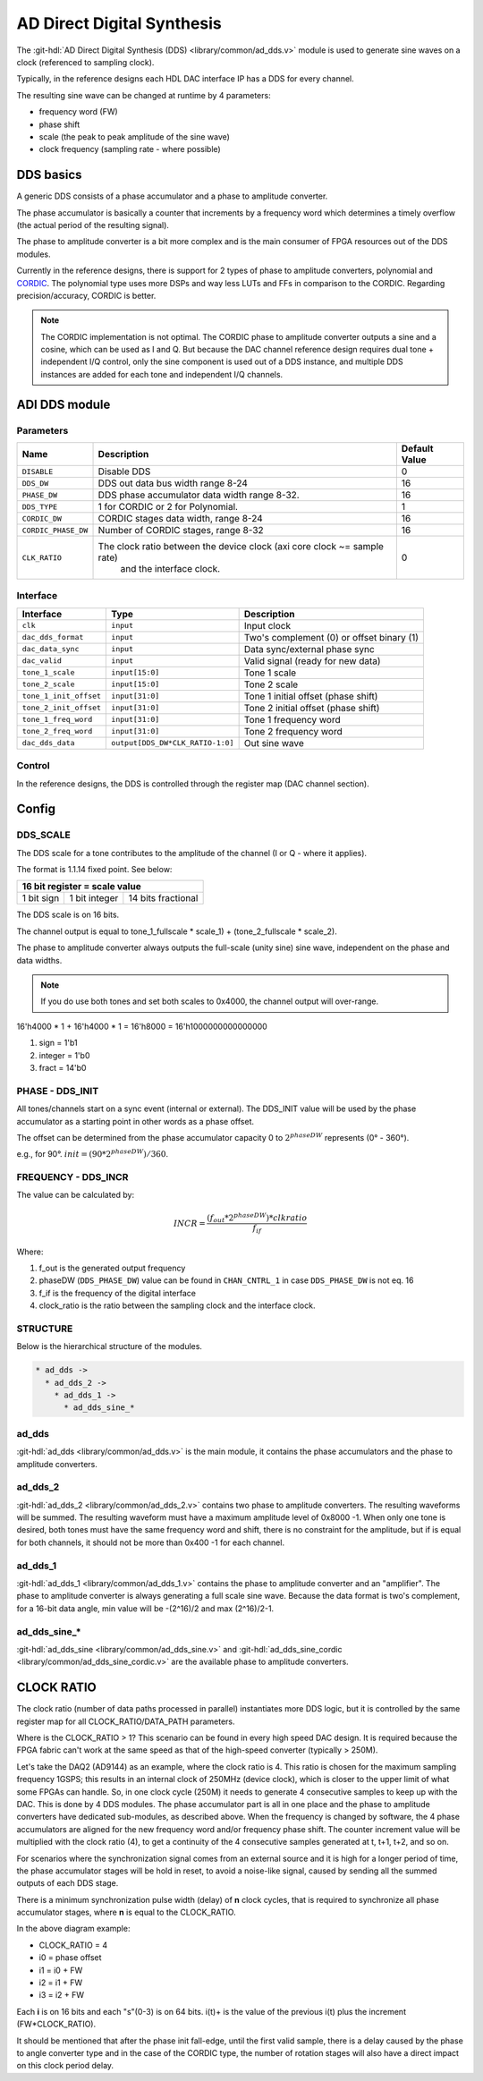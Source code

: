.. _ad_dds:

AD Direct Digital Synthesis
===============================================================================

The :git-hdl:`AD Direct Digital Synthesis (DDS) <library/common/ad_dds.v>` module
is used to generate sine waves on a clock (referenced to sampling clock).

Typically, in the reference designs each HDL DAC interface IP has a DDS for every
channel.

.. image:: dds_in_dac_core.svg

The resulting sine wave can be changed at runtime by 4 parameters:

* frequency word (FW)
* phase shift
* scale (the peak to peak amplitude of the sine wave)
* clock frequency (sampling rate - where possible)

DDS basics
-------------------------------------------------------------------------------

A generic DDS consists of a phase accumulator and a phase to amplitude
converter.

The phase accumulator is basically a counter that increments by a frequency word
which determines a timely overflow (the actual period of the resulting signal).

.. image:: dds_basic.svg

The phase to amplitude converter is a bit more complex and is the main consumer
of FPGA resources out of the DDS modules.

Currently in the reference designs, there is support for 2 types of phase to
amplitude converters, polynomial and
`CORDIC <https://en.wikibooks.org/wiki/Digital_Circuits/CORDIC>`__. The
polynomial type uses more DSPs and way less LUTs and FFs in comparison to the
CORDIC. Regarding precision/accuracy, CORDIC is better.

.. note::

   The CORDIC implementation is not optimal. The CORDIC phase to
   amplitude converter outputs a sine and a cosine, which can be used as I and Q.
   But because the DAC channel reference design requires dual tone + independent
   I/Q control, only the sine component is used out of a DDS instance, and
   multiple DDS instances are added for each tone and independent I/Q channels.

ADI DDS module
-------------------------------------------------------------------------------

Parameters
~~~~~~~~~~~~~~~~~~~~~~~~~~~~~~~~~~~~~~~~~~~~~~~~~~~~~~~~~~~~~~~~~~~~~~~~~~~~~~~

.. list-table::
   :header-rows: 1

   * - Name
     - Description
     - Default Value
   * - ``DISABLE``
     - Disable DDS
     - 0
   * - ``DDS_DW``
     - DDS out data bus width range 8-24
     - 16
   * - ``PHASE_DW``
     - DDS phase accumulator data width range 8-32.
     - 16
   * - ``DDS_TYPE``
     - 1 for CORDIC or 2 for Polynomial.
     - 1
   * - ``CORDIC_DW``
     - CORDIC stages data width, range 8-24
     - 16
   * - ``CORDIC_PHASE_DW``
     - Number of CORDIC stages, range 8-32
     - 16
   * - ``CLK_RATIO``
     - The clock ratio between the device clock (axi core clock ~= sample rate)
        and the interface clock.
     - 0

Interface
~~~~~~~~~~~~~~~~~~~~~~~~~~~~~~~~~~~~~~~~~~~~~~~~~~~~~~~~~~~~~~~~~~~~~~~~~~~~~~~

.. list-table::
   :header-rows: 1

   * - Interface
     - Type
     - Description
   * - ``clk``
     - ``input``
     - Input clock
   * - ``dac_dds_format``
     - ``input``
     - Two's complement (0) or offset binary (1)
   * - ``dac_data_sync``
     - ``input``
     - Data sync/external phase sync
   * - ``dac_valid``
     - ``input``
     - Valid signal (ready for new data)
   * - ``tone_1_scale``
     - ``input[15:0]``
     - Tone 1 scale
   * - ``tone_2_scale``
     - ``input[15:0]``
     - Tone 2 scale
   * - ``tone_1_init_offset``
     - ``input[31:0]``
     - Tone 1 initial offset (phase shift)
   * - ``tone_2_init_offset``
     - ``input[31:0]``
     - Tone 2 initial offset (phase shift)
   * - ``tone_1_freq_word``
     - ``input[31:0]``
     - Tone 1 frequency word
   * - ``tone_2_freq_word``
     - ``input[31:0]``
     - Tone 2 frequency word
   * - ``dac_dds_data``
     - ``output[DDS_DW*CLK_RATIO-1:0]``
     - Out sine wave

Control
~~~~~~~~~~~~~~~~~~~~~~~~~~~~~~~~~~~~~~~~~~~~~~~~~~~~~~~~~~~~~~~~~~~~~~~~~~~~~~~

In the reference designs, the DDS is controlled through the register map
(DAC channel section).

.. hdl-regmap::
   :name: DAC_CHANNEL

Config
-------------------------------------------------------------------------------

DDS_SCALE
~~~~~~~~~~~~~~~~~~~~~~~~~~~~~~~~~~~~~~~~~~~~~~~~~~~~~~~~~~~~~~~~~~~~~~~~~~~~~~~

The DDS scale for a tone contributes to the amplitude of the channel (I or Q -
where it applies).

The format is 1.1.14 fixed point. See below:

+-------------------------------------------------+
| 16 bit register = scale value                   |
+============+===============+====================+
| 1 bit sign | 1 bit integer | 14 bits fractional |
+------------+---------------+--------------------+

The DDS scale is on 16 bits.

The channel output is equal to
tone_1_fullscale \* scale_1) + (tone_2_fullscale \* scale_2).

The phase to amplitude converter always outputs the full-scale (unity sine)
sine wave, independent on the phase and data widths.

.. note::

   If you do use both tones and set both scales to 0x4000, the channel
   output will over-range.

16'h4000 \* 1 + 16'h4000 \* 1 = 16'h8000 = 16'h1000000000000000

#. sign = 1'b1
#. integer = 1'b0
#. fract = 14'b0

PHASE - DDS_INIT
~~~~~~~~~~~~~~~~~~~~~~~~~~~~~~~~~~~~~~~~~~~~~~~~~~~~~~~~~~~~~~~~~~~~~~~~~~~~~~~

All tones/channels start on a sync event (internal or external).
The DDS_INIT value will be used by the phase accumulator as a starting point in
other words as a phase offset.

The offset can be determined from the phase accumulator capacity 0 to
:math:`2^{phaseDW}` represents (0° - 360°).

e.g., for 90°. :math:`init = (90 * 2^{phaseDW})/360`.

FREQUENCY - DDS_INCR
~~~~~~~~~~~~~~~~~~~~~~~~~~~~~~~~~~~~~~~~~~~~~~~~~~~~~~~~~~~~~~~~~~~~~~~~~~~~~~~

The value can be calculated by:

.. math::

   INCR = \frac{(f_{out} * 2^{phaseDW}) * clkratio}{f_{if}}

Where:

#. f_out is the generated output frequency
#. phaseDW (``DDS_PHASE_DW``) value can be found in ``CHAN_CNTRL_1`` in case
   ``DDS_PHASE_DW`` is not eq. 16
#. f_if is the frequency of the digital interface
#. clock_ratio is the ratio between the sampling clock and the interface clock.


STRUCTURE
~~~~~~~~~~~~~~~~~~~~~~~~~~~~~~~~~~~~~~~~~~~~~~~~~~~~~~~~~~~~~~~~~~~~~~~~~~~~~~~

Below is the hierarchical structure of the modules.

.. code::

  * ad_dds ->
    * ad_dds_2 ->
      * ad_dds_1 ->
        * ad_dds_sine_*

ad_dds
~~~~~~~~~~~~~~~~~~~~~~~~~~~~~~~~~~~~~~~~~~~~~~~~~~~~~~~~~~~~~~~~~~~~~~~~~~~~~~~

:git-hdl:`ad_dds <library/common/ad_dds.v>`
is the main module, it contains the phase accumulators and the phase to
amplitude converters.

.. image:: dds_dual_tone.svg

ad_dds_2
~~~~~~~~~~~~~~~~~~~~~~~~~~~~~~~~~~~~~~~~~~~~~~~~~~~~~~~~~~~~~~~~~~~~~~~~~~~~~~~

:git-hdl:`ad_dds_2 <library/common/ad_dds_2.v>`
contains two phase to amplitude converters. The resulting waveforms will be
summed. The resulting waveform must have a maximum amplitude level of 0x8000
-1. When only one tone is desired, both tones must have the same frequency word
and shift, there is no constraint for the amplitude, but if is equal for both
channels, it should not be more than 0x400 -1 for each channel.

ad_dds_1
~~~~~~~~~~~~~~~~~~~~~~~~~~~~~~~~~~~~~~~~~~~~~~~~~~~~~~~~~~~~~~~~~~~~~~~~~~~~~~~

:git-hdl:`ad_dds_1 <library/common/ad_dds_1.v>`
contains the phase to amplitude converter and an "amplifier". The phase to
amplitude converter is always generating a full scale sine wave. Because the
data format is two's complement, for a 16-bit data angle, min value will be
-(2^16)/2 and max (2^16)/2-1.

.. image:: ad_dds_1.svg

ad_dds_sine_*
~~~~~~~~~~~~~~~~~~~~~~~~~~~~~~~~~~~~~~~~~~~~~~~~~~~~~~~~~~~~~~~~~~~~~~~~~~~~~~~

:git-hdl:`ad_dds_sine <library/common/ad_dds_sine.v>`
and
:git-hdl:`ad_dds_sine_cordic <library/common/ad_dds_sine_cordic.v>`
are the available phase to amplitude converters.

CLOCK RATIO
-------------------------------------------------------------------------------

The clock ratio (number of data paths processed in parallel) instantiates more
DDS logic, but it is controlled by the same register map for all
CLOCK_RATIO/DATA_PATH parameters.

Where is the CLOCK_RATIO > 1? This scenario can be found in every high speed DAC
design. It is required because the FPGA fabric can't work at the same speed as
that of the high-speed converter (typically > 250M).

Let's take the DAQ2 (AD9144) as an example, where the clock ratio is 4. This
ratio is chosen for the maximum sampling frequency 1GSPS; this results in an
internal clock of 250MHz (device clock), which is closer to the upper limit of
what some FPGAs can handle. So, in one clock cycle (250M) it needs to generate 4
consecutive samples to keep up with the DAC. This is done by 4 DDS modules.
The phase accumulator part is all in one place and the phase to
amplitude converters have dedicated sub-modules, as described above. When the
frequency is changed by software, the 4 phase accumulators are aligned for the new
frequency word and/or frequency phase shift. The counter increment value will be
multiplied with the clock ratio (4), to get a continuity of the 4 consecutive
samples generated at t, t+1, t+2, and so on.

.. image:: dds_clk_ratio_4.svg

For scenarios where the synchronization signal comes from an external source and
it is high for a longer period of time, the phase accumulator stages will be
hold in reset, to avoid a noise-like signal, caused by sending all the
summed outputs of each DDS stage.

There is a minimum synchronization pulse width (delay) of **n** clock cycles,
that is required to synchronize all phase accumulator stages, where **n** is
equal to the CLOCK_RATIO.

.. image:: fw_sync_basics.svg

.. wavedrom::

   {
     "signal" : [
       { "name": "clk",        "wave": "P....................."},
       { "name": "external sync","wave": "0.1..|..0............."},
       { "name": "phase init",  "wave": "0.......1...0........."},
       { "name": "tone 1 gen0",  "wave": "=.......4=..44|4444444","data":["","i0","","i0+","i0+","i0+","..."]},
       { "name": "tone 1 gen1",  "wave": "=........4=.44|4444444","data":["","i1","","i1+","i1+","i1+","..."]},
       { "name": "tone 1 gen2",  "wave": "=.........4=44|4444444","data":["","i2","","i2+","i2+","i2+","..."]},
       { "name": "tone 1 gen3",  "wave": "=..........444|4444444","data":["","i3","i3+","i3+","i3+","..."]},
       { "name": "tone 1",     "wave": "=.......======|4444444","data":["","0","0","0","0","0","...","s0-3","s4-8","s8-C","..."]},
       { "name": "tone 2 gen0",  "wave": "=.......5=..55|5555555","data":["","i0","","i0+","i0+","i0+","..."]},
       { "name": "tone 2 gen1",  "wave": "=........5=.55|5555555","data":["","i1","","i1+","i1+","i1+","..."]},
       { "name": "tone 2 gen2",  "wave": "=.........5=55|5555555","data":["","i2","","i2+","i2+","i2+","..."]},
       { "name": "tone 2 gen3",  "wave": "=..........555|5555555","data":["","i3","i3+","i3+","i3+","..."]},
       { "name": "tone 2",     "wave": "=.......======|5555555","data":["","0","0","0","0","0","...","s0-3","s4-8","s8-C","..."]},
       ],
     foot: {
       text: ['tspan', 'Frequency word sync at CLK_RATIO=4'],
     }
   }


In the above diagram example:

* CLOCK_RATIO = 4
* i0 = phase offset
* i1 = i0 + FW
* i2 = i1 + FW
* i3 = i2 + FW

Each **i** is on 16 bits and each "s"(0-3) is on 64 bits.
i(t)+ is the value of the previous i(t) plus the increment (FW*CLOCK_RATIO).

It should be mentioned that after the phase init fall-edge, until the first
valid sample, there is a delay caused by the phase to angle converter type and
in the case of the CORDIC type, the number of rotation stages will also have a
direct impact on this clock period delay.
